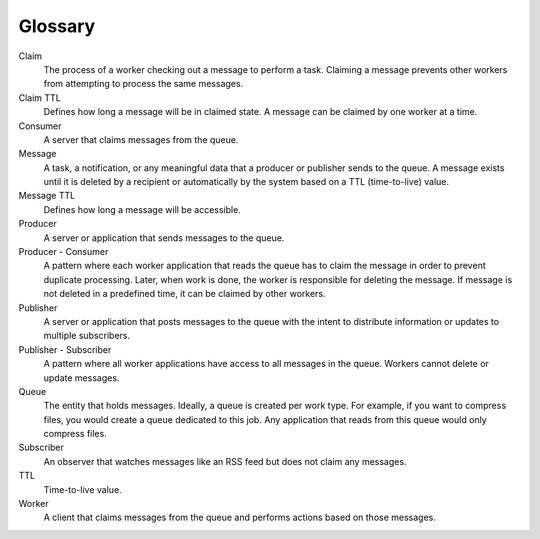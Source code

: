 .. _glossary:

--------
Glossary
--------

Claim
	The process of a worker checking out a message to perform a task.
	Claiming a message prevents other workers from attempting to process
	the same messages.

Claim TTL
	Defines how long a message will be in claimed state. A message can
	be claimed by one worker at a time.

Consumer
	A server that claims messages from the queue.

Message
	A task, a notification, or any meaningful data that a producer or
	publisher sends to the queue. A message exists until it is deleted
	by a recipient or automatically by the system based on a TTL
	(time-to-live) value.

Message TTL
	Defines how long a message will be accessible.

Producer
	A server or application that sends messages to the queue.

Producer - Consumer
	A pattern where each worker application that reads the queue has to
	claim the message in order to prevent duplicate processing. Later,
	when work is done, the worker is responsible for deleting the
	message. If message is not deleted in a predefined time, it can be
	claimed by other workers.

Publisher
	A server or application that posts messages to the queue with the
	intent to distribute information or updates to multiple subscribers.

Publisher - Subscriber
	A pattern where all worker applications have access to all messages
	in the queue. Workers cannot delete or update messages.

Queue
	The entity that holds messages. Ideally, a queue is created per work
	type. For example, if you want to compress files, you would create a
	queue dedicated to this job. Any application that reads from this
	queue would only compress files.

Subscriber
	An observer that watches messages like an RSS feed but does not
	claim any messages.

TTL
	Time-to-live value.

Worker
	A client that claims messages from the queue and performs actions
	based on those messages.

